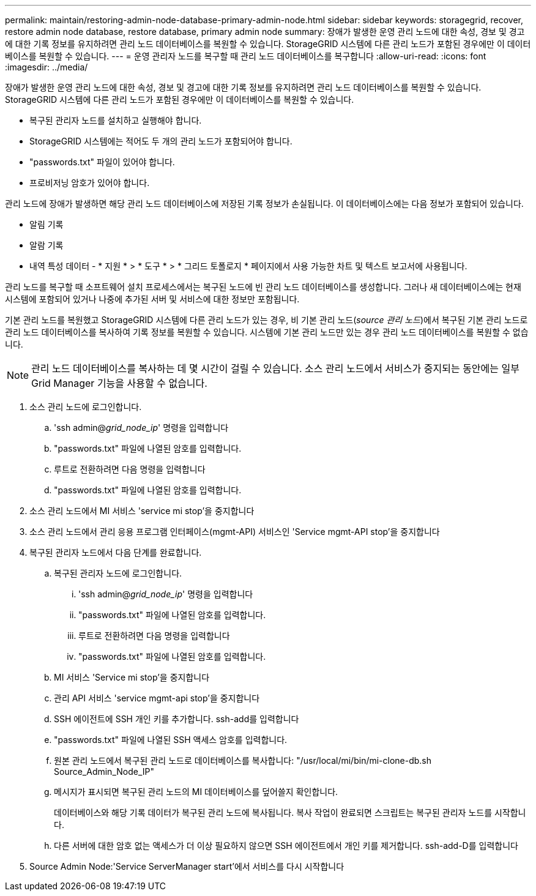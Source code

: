 ---
permalink: maintain/restoring-admin-node-database-primary-admin-node.html 
sidebar: sidebar 
keywords: storagegrid, recover, restore admin node database, restore database, primary admin node 
summary: 장애가 발생한 운영 관리 노드에 대한 속성, 경보 및 경고에 대한 기록 정보를 유지하려면 관리 노드 데이터베이스를 복원할 수 있습니다. StorageGRID 시스템에 다른 관리 노드가 포함된 경우에만 이 데이터베이스를 복원할 수 있습니다. 
---
= 운영 관리자 노드를 복구할 때 관리 노드 데이터베이스를 복구합니다
:allow-uri-read: 
:icons: font
:imagesdir: ../media/


[role="lead"]
장애가 발생한 운영 관리 노드에 대한 속성, 경보 및 경고에 대한 기록 정보를 유지하려면 관리 노드 데이터베이스를 복원할 수 있습니다. StorageGRID 시스템에 다른 관리 노드가 포함된 경우에만 이 데이터베이스를 복원할 수 있습니다.

* 복구된 관리자 노드를 설치하고 실행해야 합니다.
* StorageGRID 시스템에는 적어도 두 개의 관리 노드가 포함되어야 합니다.
* "passwords.txt" 파일이 있어야 합니다.
* 프로비저닝 암호가 있어야 합니다.


관리 노드에 장애가 발생하면 해당 관리 노드 데이터베이스에 저장된 기록 정보가 손실됩니다. 이 데이터베이스에는 다음 정보가 포함되어 있습니다.

* 알림 기록
* 알람 기록
* 내역 특성 데이터 - * 지원 * > * 도구 * > * 그리드 토폴로지 * 페이지에서 사용 가능한 차트 및 텍스트 보고서에 사용됩니다.


관리 노드를 복구할 때 소프트웨어 설치 프로세스에서는 복구된 노드에 빈 관리 노드 데이터베이스를 생성합니다. 그러나 새 데이터베이스에는 현재 시스템에 포함되어 있거나 나중에 추가된 서버 및 서비스에 대한 정보만 포함됩니다.

기본 관리 노드를 복원했고 StorageGRID 시스템에 다른 관리 노드가 있는 경우, 비 기본 관리 노드(_source 관리 노드_)에서 복구된 기본 관리 노드로 관리 노드 데이터베이스를 복사하여 기록 정보를 복원할 수 있습니다. 시스템에 기본 관리 노드만 있는 경우 관리 노드 데이터베이스를 복원할 수 없습니다.


NOTE: 관리 노드 데이터베이스를 복사하는 데 몇 시간이 걸릴 수 있습니다. 소스 관리 노드에서 서비스가 중지되는 동안에는 일부 Grid Manager 기능을 사용할 수 없습니다.

. 소스 관리 노드에 로그인합니다.
+
.. 'ssh admin@_grid_node_ip_' 명령을 입력합니다
.. "passwords.txt" 파일에 나열된 암호를 입력합니다.
.. 루트로 전환하려면 다음 명령을 입력합니다
.. "passwords.txt" 파일에 나열된 암호를 입력합니다.


. 소스 관리 노드에서 MI 서비스 'service mi stop'을 중지합니다
. 소스 관리 노드에서 관리 응용 프로그램 인터페이스(mgmt-API) 서비스인 'Service mgmt-API stop'을 중지합니다
. 복구된 관리자 노드에서 다음 단계를 완료합니다.
+
.. 복구된 관리자 노드에 로그인합니다.
+
... 'ssh admin@_grid_node_ip_' 명령을 입력합니다
... "passwords.txt" 파일에 나열된 암호를 입력합니다.
... 루트로 전환하려면 다음 명령을 입력합니다
... "passwords.txt" 파일에 나열된 암호를 입력합니다.


.. MI 서비스 'Service mi stop'을 중지합니다
.. 관리 API 서비스 'service mgmt-api stop'을 중지합니다
.. SSH 에이전트에 SSH 개인 키를 추가합니다. ssh-add를 입력합니다
.. "passwords.txt" 파일에 나열된 SSH 액세스 암호를 입력합니다.
.. 원본 관리 노드에서 복구된 관리 노드로 데이터베이스를 복사합니다: "/usr/local/mi/bin/mi-clone-db.sh Source_Admin_Node_IP"
.. 메시지가 표시되면 복구된 관리 노드의 MI 데이터베이스를 덮어쓸지 확인합니다.
+
데이터베이스와 해당 기록 데이터가 복구된 관리 노드에 복사됩니다. 복사 작업이 완료되면 스크립트는 복구된 관리자 노드를 시작합니다.

.. 다른 서버에 대한 암호 없는 액세스가 더 이상 필요하지 않으면 SSH 에이전트에서 개인 키를 제거합니다. ssh-add-D를 입력합니다


. Source Admin Node:'Service ServerManager start'에서 서비스를 다시 시작합니다

